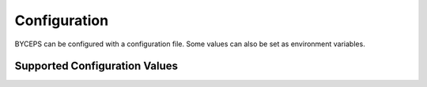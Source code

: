*************
Configuration
*************

BYCEPS can be configured with a configuration file. Some values can also
be set as environment variables.


Supported Configuration Values
==============================

.. py:data:: API_ENABLED

    Enable the REST API.

    Default: ``True``

.. py:data:: DEBUG

    Enable debug mode.

    Default: ``False``

    Handled by Flask_.

    Debug mode can also be enabled by appending the ``--debug`` option
    to the ``flask`` command.

.. py:data:: DEBUG_TOOLBAR_ENABLED

    Enable the debug toolbar (provided by Flask-DebugToolbar_).

    Default: ``False``

    .. _Flask-DebugToolbar: https://github.com/pallets-eco/flask-debugtoolbar

.. py:data:: JOBS_ASYNC

    Makes jobs run asynchronously.

    Can be disabled to run jobs synchronously, but that is likely only
    useful for (and actually used for) testing.

    Default: ``True``

.. py:data:: LOCALE

    Specifies the default locale.

    Default: ``de`` (This will likely be changed to ``en`` at some point
    in the future.)

.. py:data:: MAIL_HOST

    The host of the SMTP server.

    Default: ``'localhost'``

.. py:data:: MAIL_PASSWORD

    The password to authenticate with against the SMTP server.

    Default: ``None``

.. py:data:: MAIL_PORT

    The port of the SMTP server.

    Default: ``25``

.. py:data:: MAIL_STARTTLS

    Put the SMTP connection in TLS (Transport Layer Security) mode.

    Default: ``False``

.. py:data:: MAIL_SUPPRESS_SEND

    Suppress sending of emails.

    Default: ``False``

.. py:data:: MAIL_USE_SSL

    Use SSL for the connection to the SMTP server.

    Default: ``False``

.. py:data:: MAIL_USERNAME

    The username to authenticate with against the SMTP server.

    Default: ``None``

.. py:data:: METRICS_ENABLED

    Enable the Prometheus_-compatible metrics endpoint at ``/metrics``.

    Only available on admin application.

    Default: ``False``

    .. _Prometheus: https://prometheus.io/

.. py:data:: PATH_DATA

    Filesystem path for static files (including uploads).

    Default: ``'./data'`` (relative to the BYCEPS root path)

.. py:data:: PROPAGATE_EXCEPTIONS

    Reraise exceptions instead of letting BYCEPS handle them.

    This is useful if an external service like Sentry_ should handle
    exceptions.

    .. _Sentry: https://sentry.io/

    Default: ``None``

    If not set, this is implicitly true if ``DEBUG`` or ``TESTING`` is
    enabled.

    Handled by Flask_.

.. py:data:: REDIS_URL

    The URL used to connect to Redis.

    The format can be one of these::

        redis://[[username]:[password]]@localhost:6379/0
        rediss://[[username]:[password]]@localhost:6379/0
        unix://[[username]:[password]]@/path/to/socket.sock?db=0

    To use the first database of a Redis instance running on localhost
    on its default port: ``redis://127.0.0.1:6379/0``

    The documentation for ``Redis.from_url`` provides `details on
    supported URL schemes and examples
    <https://redis.readthedocs.io/en/stable/connections.html#redis.Redis.from_url>`_.

.. py:data:: SECRET_KEY

    A secret key that will be for security features such as signing
    session cookies.

    Should be a long, random string.

    BYCEPS provides a command-line tool to securely :ref:`generate a
    secret key <Generate Secret Key>`.

.. py:data:: SESSION_COOKIE_SECURE

    Only send cookies marked as secure when an HTTPS connection is
    available.

    Logging in will fail if this is set to true and BYCEPS is accessed
    without TLS.

    This behavior can be disabled for development purposes without a
    TLS-terminating frontend to the BYCEPS application.

    Default: ``True`` (set by BYCEPS; `Flask's default
    <https://flask.palletsprojects.com/en/2.2.x/config/#SESSION_COOKIE_SECURE>`_
    is ``False``)

.. py:data:: SHOP_ORDER_EXPORT_TIMEZONE

    The timezone used for shop order exports.

    Default: ``'Europe/Berlin'``

.. py:data:: SQLALCHEMY_DATABASE_URI

    The URL used to connect to the relational database (i.e. PostgreSQL).

    Format::

        postgresql+psycopg2://USERNAME:PASSWORD@HOST/DATABASE

    Example (user ``byceps`` with password ``hunter2`` wants to connect
    to database ``byceps`` on the local host)::

        postgresql+psycopg2://byceps:hunter2@127.0.0.1/byceps

    Since BYCEPS uses psycopg2_ by default, the scheme has to be
    `postgresql+psycopg2`.

    .. _psycopg2: https://www.psycopg.org/

    For more info, see `Flask-SQLAlchemy's documentation on
    SQLALCHEMY_DATABASE_URI
    <https://flask-sqlalchemy.palletsprojects.com/en/3.0.x/config/#flask_sqlalchemy.config.SQLALCHEMY_DATABASE_URI>`_.

.. py:data:: SQLALCHEMY_ECHO

    Enable echoing of issued SQL queries. Useful for development and debugging.

    Default: ``False``

.. py:data:: STYLE_GUIDE_ENABLED

    Enable BYCEPS' style guide, available at ``/style_guide/`` both in
    admin mode and site mode.

.. py:data:: TESTING

    Enable testing mode.

    Only relevant when executing tests.

    Default: ``False``

    Handled by Flask_.


.. _Flask: https://github.com/pallets/flask
